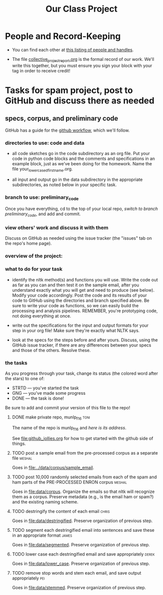 #+title:  Our Class Project


* People and Record-Keeping

   + You can find each other at [[file:./who.org][this listing of people and handles]].

   + The file [[file:collective_project_report.org][collective_project_report.org]] is the formal record of our
     work. We'll write this together, but you must ensure you sign your
     block with your tag in order to receive credit! 


* Tasks for spam project, post to GitHub and discuss there as needed

** specs, corpus, and preliminary code 
#+DEADLINE: <2016-11-29 Tue>

GitHub has a guide for the [[https://guides.github.com/introduction/flow/][github workflow]], which we'll follow.



*** directories to use:  code and data

   + all code sketches go in the code subdirectory as an org file.  Put your
     code in python code blocks and the comments and specifications in an
     example block, just as we've been doing for the homework.  Name the
     file your_lowercased_first_name.org.  

   + all input and output go in the data subdirectory in the appropriate
     subdirectories, as noted below in your specific task.



*** branch to use: preliminary_code

Once you have everything, cd to the top of your local repo, [[github_jollies.org][switch to
branch preliminary_code]], and add and commit.


*** view others' work and discuss it with them

Discuss on GitHub as needed using the issue tracker (the "issues" tab on
the repo's home page).


*** overview of the project: [[./images/IMG_6188.JPG]]

*** what to do for your task

   + identify the nltk method(s) and functions you will use.  Write the
     code out as far as you can and then test it on the sample email, after
     you understand exactly what you will get and need to produce (see
     below).  Modify your code accordingly. Post the code and its results
     of your code to GitHub using the directories and branch specified
     above.  Be sure to write your code as functions, so we can easily
     build the processing and analysis pipelines.  REMEMBER, you're
     prototyping code, not doing everything at once.

   + write out the specifications for the input and output formats for your
     step in your org file!  Make sure they're exactly what NLTK says.

   + look at the specs for the steps before and after yours.  Discuss,
     using the GitHub issue tracker, if there are any differences
     between your specs and those of the others.  Resolve these.



*** the tasks

As you progress through your task, change its status (the colored word after
the stars) to one of:
   + STRTD  --- you've started the task
   + GNG    --- you've made some progress
   + DONE   --- the task is done!

Be sure to add and commit your version of this file to the repo!

**** DONE make private repo, munlp_f16 				       :toni:

The name of the repo is munlp_f16 and [[git@github.com:tonikazic/munlp_f16.git][here is its address]].


See [[file:github_jollies.org]] for how to get started with the github side of
things.



**** TODO post a sample email from the pre-processed corpus as a separate file :meshal:

Goes in [[file:../data/corpus/sample_email]].


**** TODO post 10,000 randomly selected emails from each of the spam and ham parts of the PRE-PROCESSED ENRON corpus :meshal:

Goes in [[file:data/corpus]].  Organize the emails so that nltk will recognize
them as a corpus.  Preserve metadata (e.g., is the email ham or spam?) and
the existing naming scheme. 


**** TODO destringify the content of each email 		      :chris:

Goes in [[file:data/destringified]].  Preserve organization of previous step.

    

**** TODO segment each destringified email into sentences and save these in an appropriate format :james:

Goes in [[file:data/segmented]].  Preserve organization of previous step.


**** TODO lower case each destringified email and save appropriately :derek:

Goes in [[file:data/lower_case]].  Preserve organization of previous step.



**** TODO remove stop words and stem each email, and save output appropriately :pei:

Goes in [[file:data/stemmed]].  Preserve organization of previous step.










